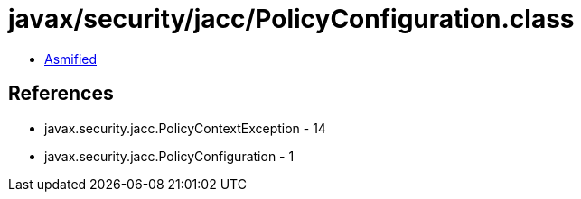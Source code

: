 = javax/security/jacc/PolicyConfiguration.class

 - link:PolicyConfiguration-asmified.java[Asmified]

== References

 - javax.security.jacc.PolicyContextException - 14
 - javax.security.jacc.PolicyConfiguration - 1

